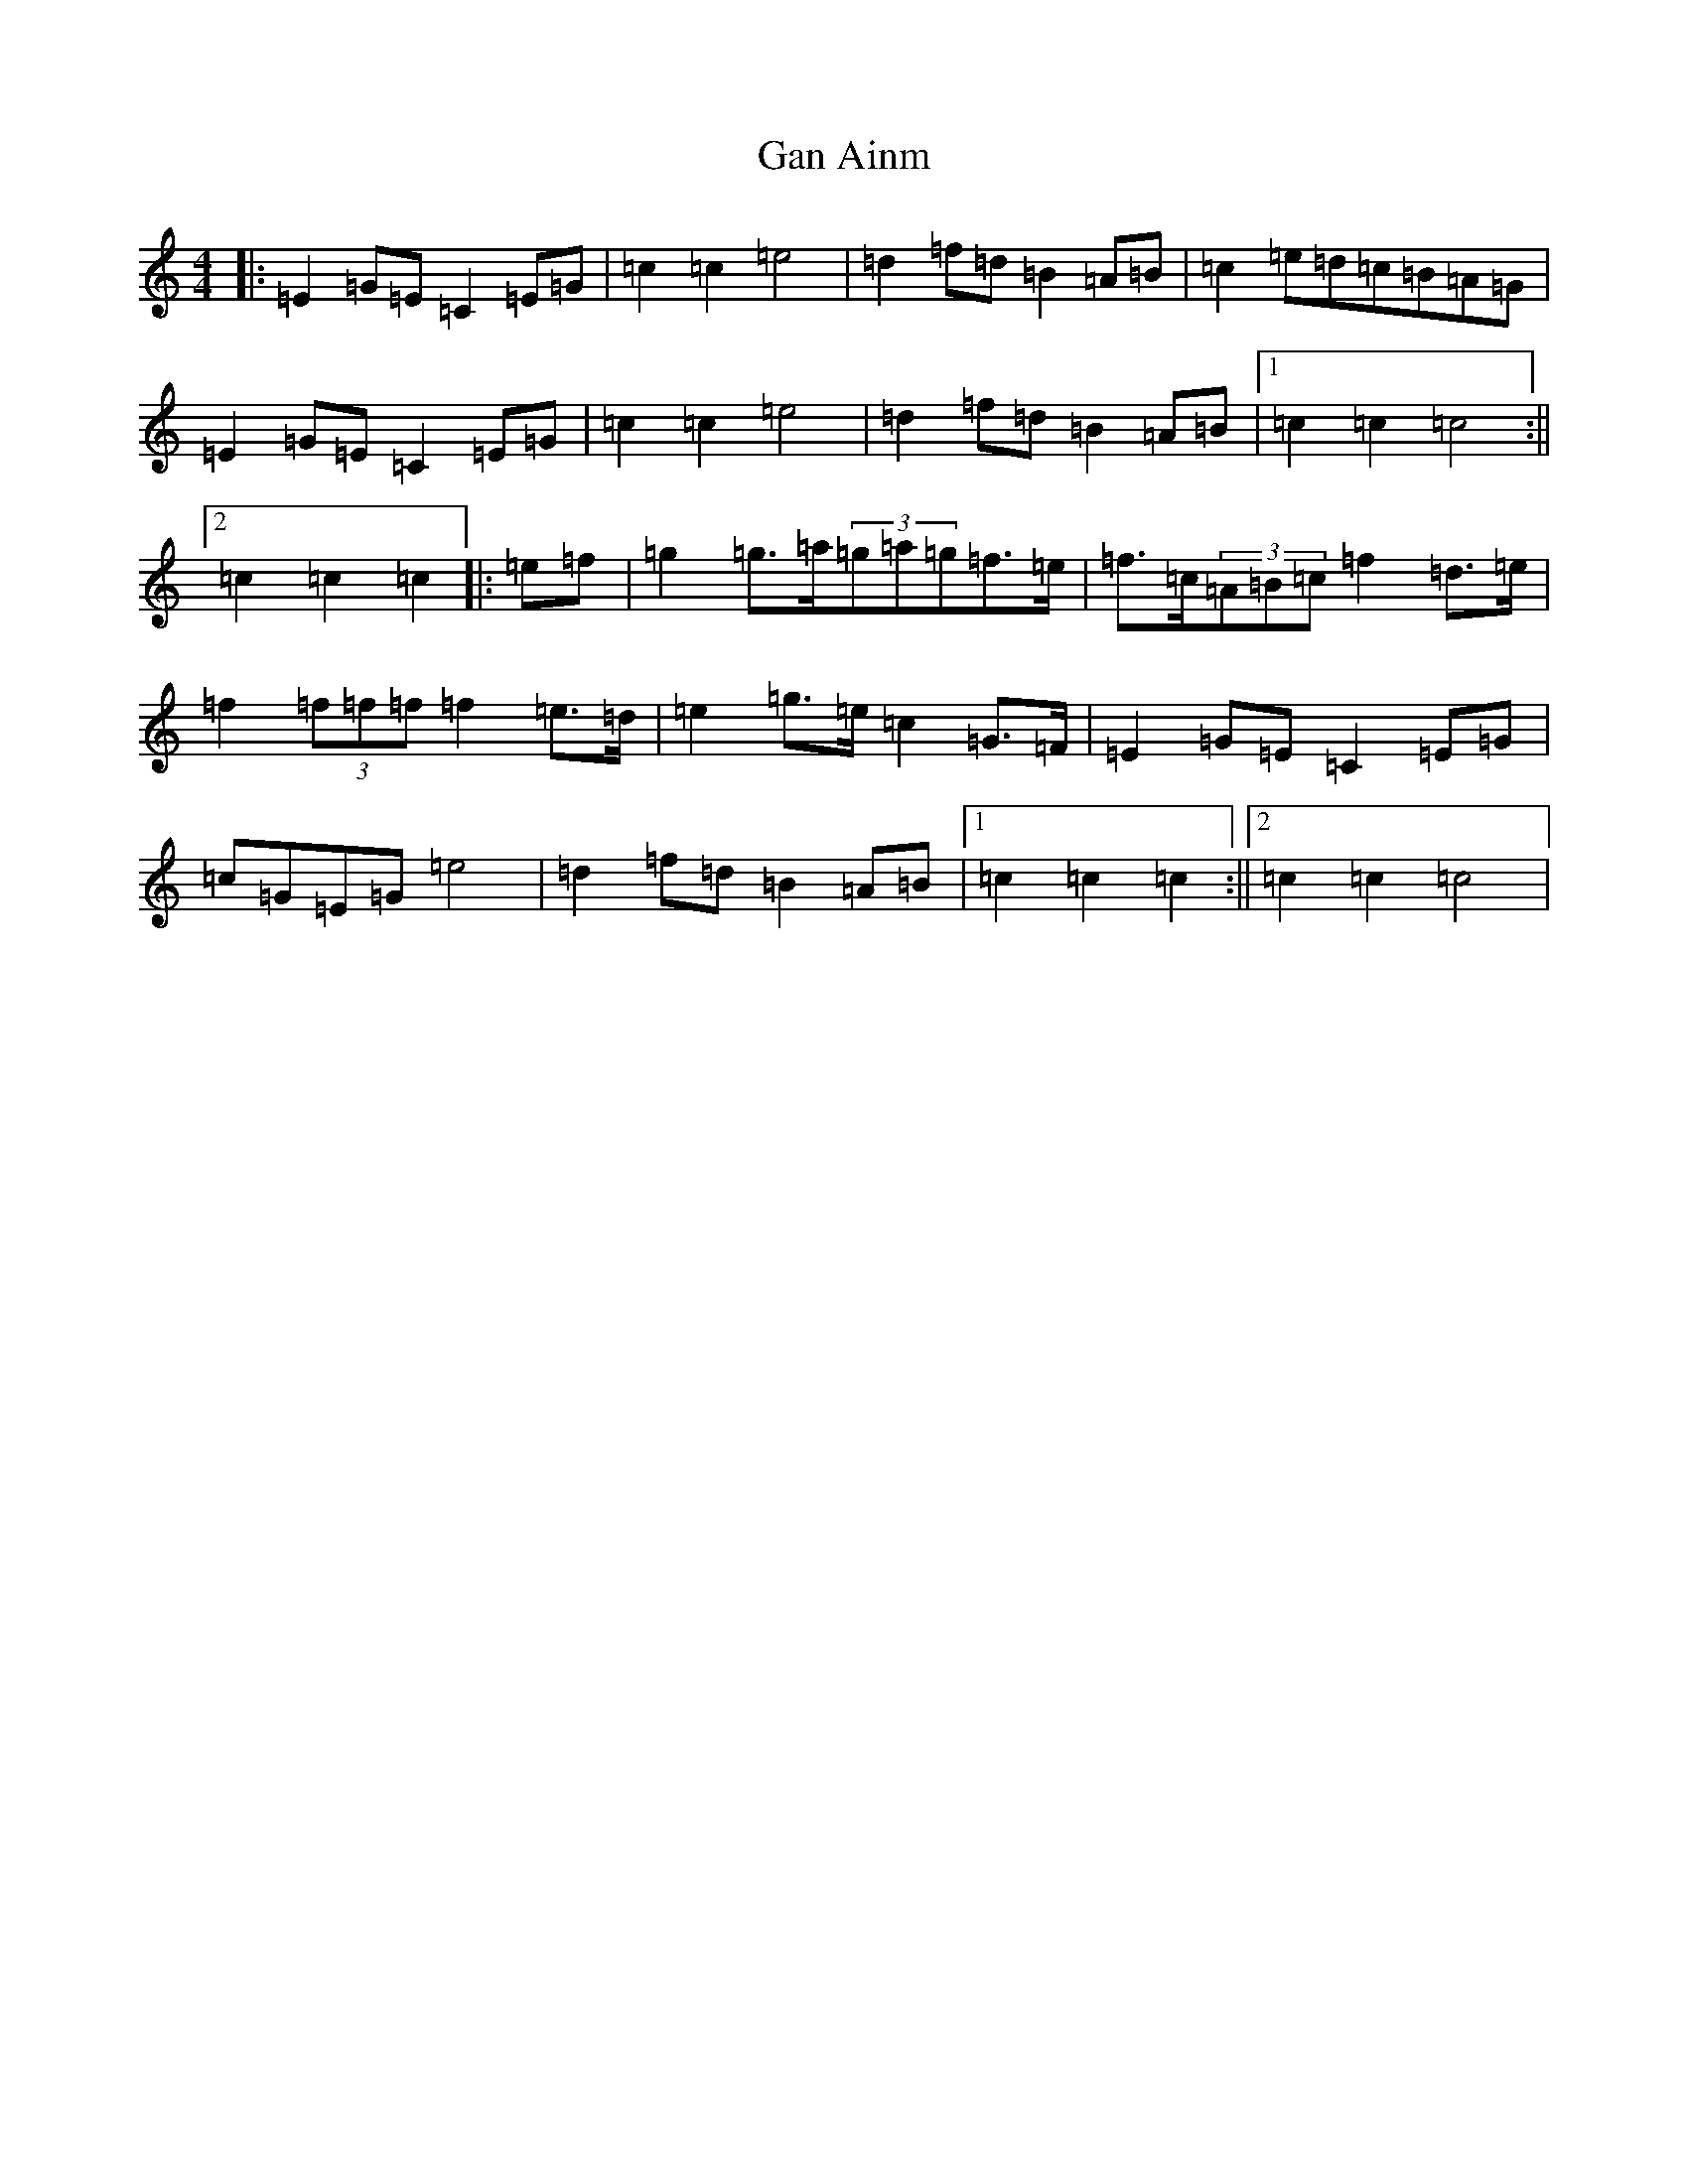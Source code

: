 X: 7616
T: Gan Ainm
S: https://thesession.org/tunes/8845#setting8845
R: barndance
M:4/4
L:1/8
K: C Major
|:=E2=G=E=C2=E=G|=c2=c2=e4|=d2=f=d=B2=A=B|=c2=e=d=c=B=A=G|=E2=G=E=C2=E=G|=c2=c2=e4|=d2=f=d=B2=A=B|1=c2=c2=c4:||2=c2=c2=c2|:=e=f|=g2=g>=a(3=g=a=g=f>=e|=f>=c(3=A=B=c=f2=d>=e|=f2(3=f=f=f=f2=e>=d|=e2=g>=e=c2=G>=F|=E2=G=E=C2=E=G|=c=G=E=G=e4|=d2=f=d=B2=A=B|1=c2=c2=c2:||2=c2=c2=c4|